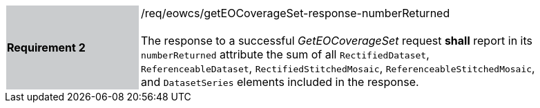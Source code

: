 [#/req/eowcs/getEOCoverageSet-response-numberReturned,reftext='Requirement {counter:requirement_id} /req/eowcs/getEOCoverageSet-response-numberReturned']
[width="90%",cols="2,6"]
|===
|*Requirement {counter:requirement_id}* {set:cellbgcolor:#CACCCE}|/req/eowcs/getEOCoverageSet-response-numberReturned +
 +
The response to a successful _GetEOCoverageSet_ request *shall* report in its
`numberReturned` attribute the sum of all `RectifiedDataset`,
`ReferenceableDataset`, `RectifiedStitchedMosaic`,
`ReferenceableStitchedMosaic`, and `DatasetSeries` elements included in the
response. {set:cellbgcolor:#FFFFFF}
|===
